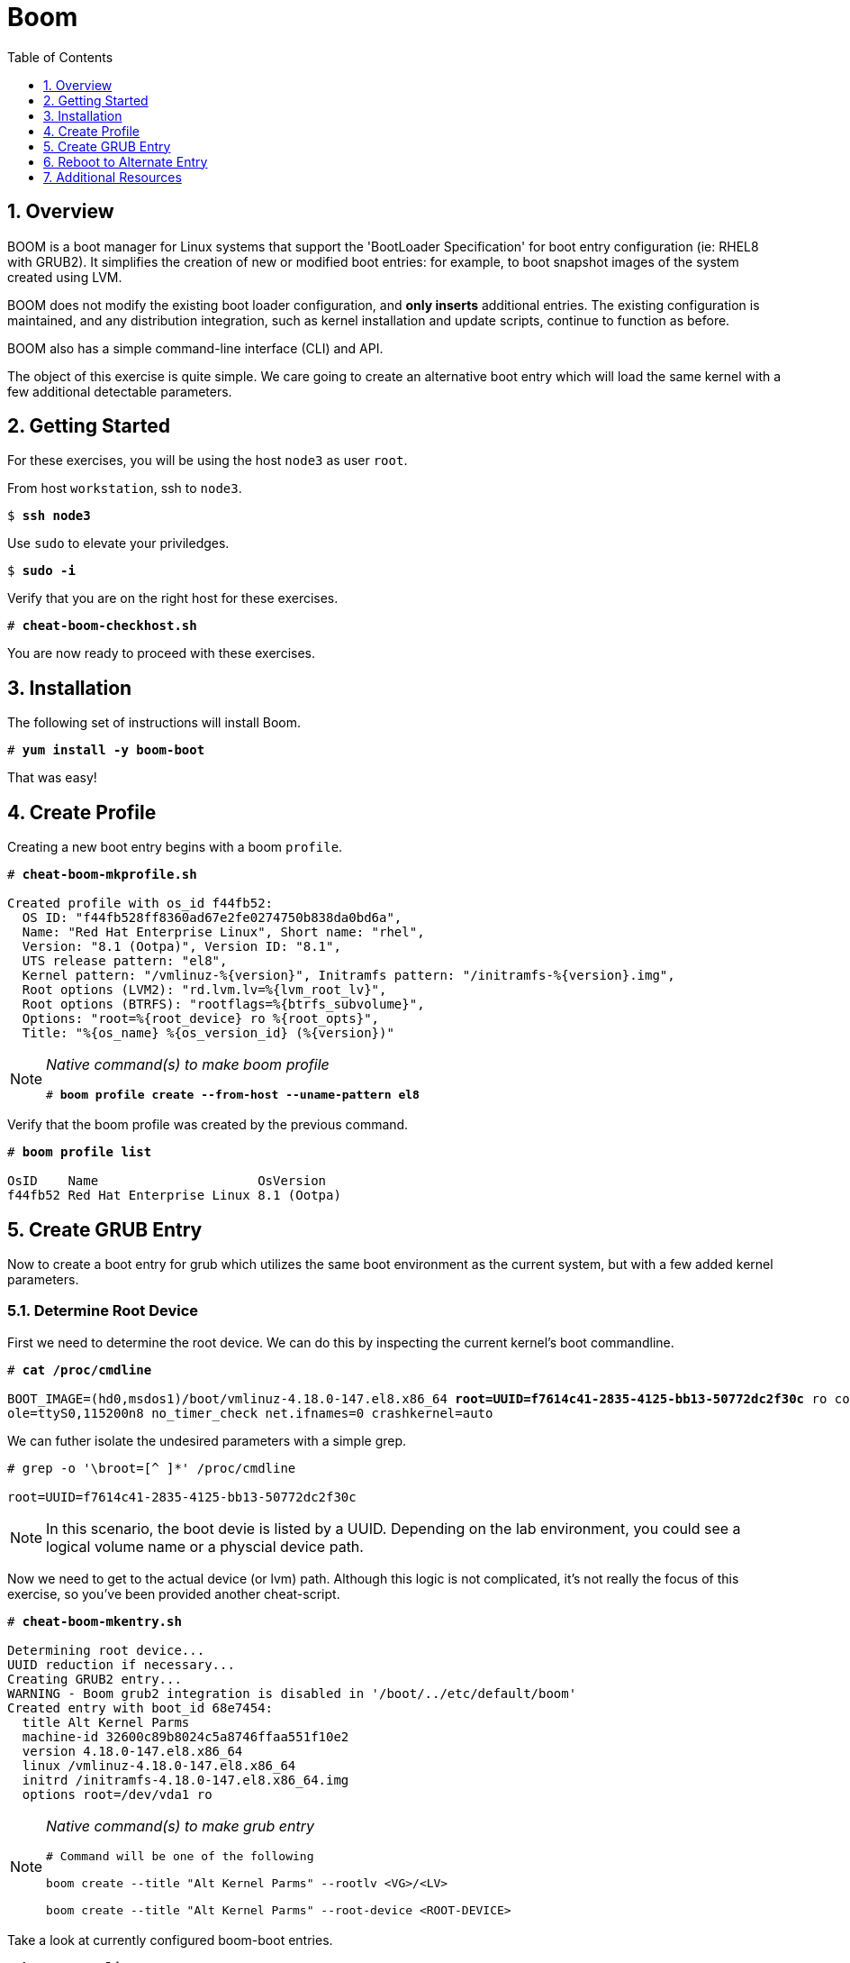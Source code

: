 :sectnums:
:sectnumlevels: 3
:markup-in-source: verbatim,attributes,quotes
ifdef::env-github[]
:tip-caption: :bulb:
:note-caption: :information_source:
:important-caption: :heavy_exclamation_mark:
:caution-caption: :fire:
:warning-caption: :warning:
endif::[]

:toc:
:toclevels: 1

= Boom

== Overview

BOOM is a boot manager for Linux systems that support the 'BootLoader Specification' for boot entry configuration (ie: RHEL8 with GRUB2). It simplifies the creation of new or modified boot entries: for example, to boot snapshot images of the system created using LVM.

BOOM does not modify the existing boot loader configuration, and *only inserts* additional entries. The existing configuration is maintained, and any distribution integration, such as kernel installation and update scripts, continue to function as before.

BOOM also has a simple command-line interface (CLI) and API.

The object of this exercise is quite simple.  We care going to create an alternative boot entry which 
will load the same kernel with a few additional detectable parameters.

== Getting Started

For these exercises, you will be using the host `node3` as user `root`.

From host `workstation`, ssh to `node3`.

[bash,options="nowrap",subs="{markup-in-source}"]
----
$ *ssh node3*
----

Use `sudo` to elevate your priviledges.

[bash,options="nowrap",subs="{markup-in-source}"]
----
$ *sudo -i*
----

Verify that you are on the right host for these exercises.

[bash,options="nowrap",subs="{markup-in-source}"]
----
# *cheat-boom-checkhost.sh*
----

You are now ready to proceed with these exercises.

== Installation

The following set of instructions will install Boom.

[bash,options="nowrap",subs="{markup-in-source}"]
----
# *yum install -y boom-boot*
----

That was easy!


== Create Profile

Creating a new boot entry begins with a boom `profile`.

[bash,options="nowrap",subs="{markup-in-source}"]
----
# *cheat-boom-mkprofile.sh*

Created profile with os_id f44fb52:
  OS ID: "f44fb528ff8360ad67e2fe0274750b838da0bd6a",
  Name: "Red Hat Enterprise Linux", Short name: "rhel",
  Version: "8.1 (Ootpa)", Version ID: "8.1",
  UTS release pattern: "el8",
  Kernel pattern: "/vmlinuz-%{version}", Initramfs pattern: "/initramfs-%{version}.img",
  Root options (LVM2): "rd.lvm.lv=%{lvm_root_lv}",
  Root options (BTRFS): "rootflags=%{btrfs_subvolume}",
  Options: "root=%{root_device} ro %{root_opts}",
  Title: "%{os_name} %{os_version_id} (%{version})"
----

[NOTE]
====
_Native command(s) to make boom profile_
[bash,options="nowrap",subs="{markup-in-source}"]
----
# *boom profile create --from-host --uname-pattern el8*
----
====

Verify that the boom profile was created by the previous command.

[bash,options="nowrap",subs="{markup-in-source}"]
----
# *boom profile list*

OsID    Name                     OsVersion
f44fb52 Red Hat Enterprise Linux 8.1 (Ootpa)
----

== Create GRUB Entry

Now to create a boot entry for grub which utilizes the same boot environment as the current system, but with a few
added kernel parameters.

=== Determine Root Device

First we need to determine the root device.  We can do this by inspecting the current kernel's boot commandline.

[bash,options="nowrap",subs="{markup-in-source}"]
----
# *cat /proc/cmdline*

BOOT_IMAGE=(hd0,msdos1)/boot/vmlinuz-4.18.0-147.el8.x86_64 *root=UUID=f7614c41-2835-4125-bb13-50772dc2f30c* ro console=ttyS0 cons
ole=ttyS0,115200n8 no_timer_check net.ifnames=0 crashkernel=auto
----

We can futher isolate the undesired parameters with a simple grep.

[bash,options="nowrap"]
----
# grep -o '\broot=[^ ]*' /proc/cmdline

root=UUID=f7614c41-2835-4125-bb13-50772dc2f30c
----

NOTE: In this scenario, the boot devie is listed by a UUID.  Depending on the lab environment, you could see a logical volume name or a physcial device path.

Now we need to get to the actual device (or lvm) path.  Although this logic is not complicated, it's not really the focus of this exercise, so you've been provided another cheat-script.

[bash,options="nowrap",subs="{markup-in-source}"]
----
# *cheat-boom-mkentry.sh*

Determining root device...
UUID reduction if necessary...
Creating GRUB2 entry...
WARNING - Boom grub2 integration is disabled in '/boot/../etc/default/boom'
Created entry with boot_id 68e7454:
  title Alt Kernel Parms
  machine-id 32600c89b8024c5a8746ffaa551f10e2
  version 4.18.0-147.el8.x86_64
  linux /vmlinuz-4.18.0-147.el8.x86_64
  initrd /initramfs-4.18.0-147.el8.x86_64.img
  options root=/dev/vda1 ro
----

[NOTE]
====
_Native command(s) to make grub entry_
[bash,options="nowrap",subs="{markup-in-source}"]
----
# Command will be one of the following

boom create --title "Alt Kernel Parms" --rootlv <VG>/<LV>

boom create --title "Alt Kernel Parms" --root-device <ROOT-DEVICE>
----
====

Take a look at currently configured boom-boot entries.

[bash,options="nowrap",subs="{markup-in-source}"]
----
# *boom entry list*

BootID  Version                  Name                     RootDevice
40d2351 4.18.0-147.el8.x86_64    Red Hat Enterprise Linux /dev/vda1
----

Finally, add custom kernel options to mimic some OS boot customization.

[bash,options="nowrap",subs="{markup-in-source}"]
----
# *boom entry edit 40d2351 --add-opts "custom_val=yes"*
----

Show details about our boom-boot entry.

[bash,options="nowrap",subs="{markup-in-source}"]
----
# *boom entry show 40d2351*

Boot Entry (boot_id=40d2351)
  title Alt Kernel Parms
  machine-id 298b11e40a1e46a5a1ce834b845cc51b
  version 4.18.0-147.el8.x86_64
  linux /vmlinuz-4.18.0-147.el8.x86_64
  initrd /initramfs-4.18.0-147.el8.x86_64.img
  options root=/dev/vda1 ro
----


== Reboot to Alternate Entry

WARNING: If possible, bring up the virtual machine console for node3 before proceeding.  

Before reboot, there are 2 options to invoke the right loader at restart:
  . enter the GRUB menu and select at boot time
  . use grub-set-default to preselect which one to load
  
We are going to opt for preselect since it's just easier.  Use the following cheat to inspect 
the currently configured GRUB menu options.

.[root@node3]#
[bash,options="nowrap",subs="{markup-in-source}"]
----
# *cheat-boom-grublist.sh*

0  title="root LV snapshot"
1  title="Red Hat Enterprise Linux (4.18.0-67.el8.x86_64) 8.0 (Ootpa)"
2  title="Red Hat Enterprise Linux (0-rescue-e988045b45b04b11b84741d6a568861b) 8.0 (Ootpa)"
----

We want to reboot to our snapshot, so in this case we use '0'.

[bash,options="nowrap",subs="{markup-in-source}"]
----
# *grub2-set-default 0*
----

Verify that the parameters stuck.  Notice that "saved_entry=0", that's what we want.

[bash,options="nowrap",subs="{markup-in-source}"]
----
# *grub2-editenv list*

saved_entry=0
kernelopts=root=/dev/mapper/rhel-root_snapshot ro crashkernel=auto resume=/dev/mapper/rhel-swap rd.lvm.lv=rhel/root rd.lvm.lv=rhel/swap rhgb quiet
boot_success=0
----

We will now reset our host and boot the snapshot Logical Volume.

[bash,options="nowrap",subs="{markup-in-source}"]
----
# *reboot*
----

=== Confirm Previous State of Host

Once the host is back online, ssh to back to `node3` and verify that the alternate kernel parameters are active.

.[root@workstation]#
[bash,options="nowrap",subs="{markup-in-source}"]
----
# *cat /proc/cmdline*
----



Wahoo! You are done.  If you have any questions, please ask.

== Additional Resources

  * link:https://github.com/bmr-cymru/boom[Boom project page] 
  * link:https://github.com/bmr-cymru/snapshot-boot-docs[Boot to snapshot documentation] 
  * link:https://systemd.io/BOOT_LOADER_SPECIFICATION[BootLoader Specification] 
  * link:https://www.sourceware.org/lvm2/[LVM2 resource page] 
  * link:http://sources.redhat.com/dm/[Device-mapper resource page] 

[discrete]
== End of Unit

////
Always end files with a blank line to avoid include problems.
////
